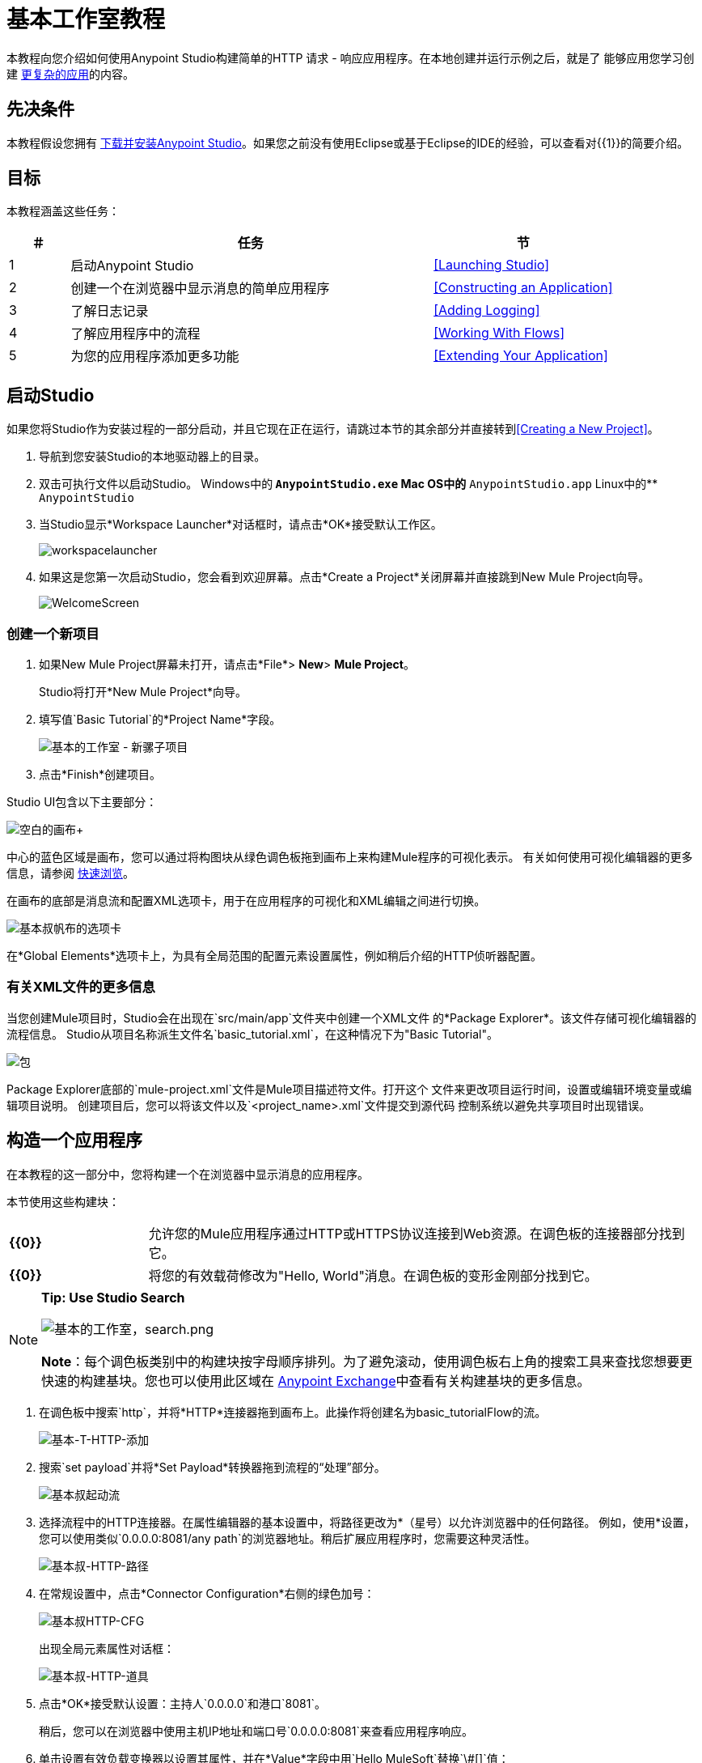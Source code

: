 = 基本工作室教程
:keywords: studio, tutorial, request, response, http, listener, config

本教程向您介绍如何使用Anypoint Studio构建简单的HTTP
请求 - 响应应用程序。在本地创建并运行示例之后，就是了
能够应用您学习创建 link:/getting-started/content-based-routing[更复杂的应用]的内容。

== 先决条件

本教程假设您拥有 link:/anypoint-studio/v/6/download-and-launch-anypoint-studio[下载并安装Anypoint Studio]。如果您之前没有使用Eclipse或基于Eclipse的IDE的经验，可以查看对{​​{1}}的简要介绍。


== 目标

本教程涵盖这些任务：

[%header,cols="10,60,30"]
|===
|＃ |任务 |节
| 1  |启动Anypoint Studio  | <<Launching Studio>>
| 2  |创建一个在浏览器中显示消息的简单应用程序 | <<Constructing an Application>>
| 3  |了解日志记录 | <<Adding Logging>>
| 4  |了解应用程序中的流程 | <<Working With Flows>>
| 5  |为您的应用程序添加更多功能 | <<Extending Your Application>>
|===

== 启动Studio

如果您将Studio作为安装过程的一部分启动，并且它现在正在运行，请跳过本节的其余部分并直接转到<<Creating a New Project>>。

. 导航到您安装Studio的本地驱动器上的目录。
. 双击可执行文件以启动Studio。
Windows中的**  `AnypointStudio.exe`
Mac OS中的**  `AnypointStudio.app`
Linux中的**  `AnypointStudio`
. 当Studio显示*Workspace Launcher*对话框时，请点击*OK*接受默认工作区。
+
image:workspacelauncher.png[workspacelauncher]
+
. 如果这是您第一次启动Studio，您会看到欢迎屏幕。点击*Create a Project*关闭屏幕并直接跳到New Mule Project向导。
+
image:WelcomeScreen.png[WelcomeScreen]

=== 创建一个新项目

. 如果New Mule Project屏幕未打开，请点击*File*> *New*> *Mule Project*。
+
Studio将打开*New Mule Project*向导。
+
. 填写值`Basic Tutorial`的*Project Name*字段。
+
image:basic-studio-new-mule-project.png[基本的工作室 - 新骡子项目]
+
. 点击*Finish*创建项目。

Studio UI包含以下主要部分：

image:blank+canvas.png[空白的画布+]

中心的蓝色区域是画布，您可以通过将构图块从绿色调色板拖到画布上来构建Mule程序的可视化表示。
有关如何使用可视化编辑器的更多信息，请参阅 link:/anypoint-studio/v/5/index[快速浏览]。

在画布的底部是消息流和配置XML选项卡，用于在应用程序的可视化和XML编辑之间进行切换。

image:basic-t-canvas-tabs.png[基本叔帆布的选项卡]

在*Global Elements*选项卡上，为具有全局范围的配置元素设置属性，例如稍后介绍的HTTP侦听器配置。

=== 有关XML文件的更多信息

当您创建Mule项目时，Studio会在出现在`src/main/app`文件夹中创建一个XML文件
的*Package Explorer*。该文件存储可视化编辑器的流程信息。 Studio从项目名称派生文件名`basic_tutorial.xml`，在这种情况下为"Basic Tutorial"。

image:packages.png[包]

Package Explorer底部的`mule-project.xml`文件是Mule项目描述符文件。打开这个
文件来更改项目运行时间，设置或编辑环境变量或编辑项目说明。
创建项目后，您可以将该文件以及`<project_name>.xml`文件提交到源代码
控制系统以避免共享项目时出现错误。

== 构造一个应用程序

在本教程的这一部分中，您将构建一个在浏览器中显示消息的应用程序。

本节使用这些构建块：

[cols="20,80"]
|===
| *{{0}}*  |允许您的Mule应用程序通过HTTP或HTTPS协议连接到Web资源。在调色板的连接器部分找到它。
| *{{0}}*  |将您的有效载荷修改为"Hello, World"消息。在调色板的变形金刚部分找到它。
|===

[NOTE]
====
*Tip: Use Studio Search*

image:basic-studio-search.png[基本的工作室，search.png]

*Note*：每个调色板类别中的构建块按字母顺序排列。为了避免滚动，使用调色板右上角的搜索工具来查找您想要更快速的构建基块。您也可以使用此区域在 link:/anypoint-exchange[Anypoint Exchange]中查看有关构建基块的更多信息。
====

. 在调色板中搜索`http`，并将*HTTP*连接器拖到画布上。此操作将创建名为basic_tutorialFlow的流。
+
image:basic-t-http-add.png[基本-T-HTTP-添加]
+
. 搜索`set payload`并将*Set Payload*转换器拖到流程的“处理”部分。
+
image:basic-t-starting-flow.png[基本叔起动流]
+
. 选择流程中的HTTP连接器。在属性编辑器的基本设置中，将路径更改为*（星号）以允许浏览器中的任何路径。
例如，使用*设置，您可以使用类似`0.0.0.0:8081/any path`的浏览器地址。稍后扩展应用程序时，您需要这种灵活性。
+
image:basic-t-http-path.png[基本叔-HTTP-路径]
+
. 在常规设置中，点击*Connector Configuration*右侧的绿色加号：
+
image:basic-t-http-cfg.png[基本叔HTTP-CFG]
+
出现全局元素属性对话框：
+
image:basic-t-http-props.png[基本叔-HTTP-道具]
+
. 点击*OK*接受默认设置：主持人`0.0.0.0`和港口`8081`。
+
稍后，您可以在浏览器中使用主机IP地址和端口号`0.0.0.0:8081`来查看应用程序响应。
+
. 单击设置有效负载变换器以设置其属性，并在*Value*字段中用`Hello MuleSoft`替换`\#[]`值：
+
image:basic-t-set-payload.png[设置负载]
+
只需点击几下，您就创建了一个应用程序。

=== 验证您的应用程序是否有效

测试应用程序：

. 点击*Package Explorer*中的顶级项目名称，然后点击*Run*> *Run As*> *Mule Application*：
+
image:basic-t-run-as-mule-app.png[基本叔运行AS-骡子应用]
+
点击确定保存并启动应用程序。
+
控制台列出的输出如下所示：
+
image:basic-t-mule-is-up-and-kicking.png[基本叔骡是-向上和踢]
+
. 打开浏览器并输入地址`0.0.0.0:8081`。你看到有效负载，你好MuleSoft：
+
image:basic-t-browser-results.png[基本叔浏览器的结果]

接下来，了解日志记录。

== 添加日志记录

只要运行该应用程序，Studio就会开始记录错误，警告，跟踪和调试信息。 Studio使用基于 link:https://logging.apache.org/log4j/2.x/manual/migration.html[Apache log4j 2]的日志记录。您可以使用默认的log4j 2设置，或修改位于项目`src/main/resources`路径中的`log4j2.xml`文件中的设置。您可以在*Package Explorer*中查看此路径。

调色板包含一个Logger组件，您可以将其包含在您的流程中以管理日志记录。
无论您是否添加记录器，都会进行默认记录。

要添加记录器组件：

. 在调色板中搜索`log`。
. 将记录器拖到设置有效负载的右侧：

image:basic-t-logging.png[基本叔测井]

在下一节中，您将更改默认记录器设置，但现在只需接受默认设置。

*Where does the logging output appear?*

log4j2.xml文件定义日志记录输出的位置：

[source,xml,linenums]
----
<Appenders>
  <RollingFile name="file" fileName="${sys:mule.home}${sys:file.separator}logs${sys:file.separator}basic_tutorial.log"
           filePattern="${sys:mule.home}${sys:file.separator}logs${sys:file.separator}basic_tutorial-%i.log">
    <PatternLayout pattern="%d [%t] %-5p %c - %m%n" />
    <SizeBasedTriggeringPolicy size="10 MB" />
    <DefaultRolloverStrategy max="10"/>
  </RollingFile>
</Appenders>
----

此代码按如下方式在Studio工作区的`.mule`目录中指定日志的位置：

*  `mule.home`值是您工作区的路径。
*  `file.separator`值是Windows中的反斜杠（\）或Mac和Linux中的正斜杠。
* 基本文件名是项目名称，扩展名是`.log`。

例如，在Mac上，`basic_tutorial.log`的位置
是`/Users/me/AnypointStudio/workspace/basic_tutorial/.mule/logs`。

以下片段显示了`basic_tutorial.log`中的前几个条目：

[source,code,linenums]
----
2016-01-03 11:07:28,951 [main] INFO  org.mule.module.launcher.application.DefaultMuleApplication -
++++++++++++++++++++++++++++++++++++++++++++++++++++++++++++
+ Initializing app 'basic_tutorial'                        +
++++++++++++++++++++++++++++++++++++++++++++++++++++++++++++
2016-01-03 11:07:29,065 [main] INFO  org.mule.lifecycle.AbstractLifecycleManager - Initialising RegistryBroker
2016-01-03 11:07:29,184 [main] INFO  org.mule.module.extension.internal.manager.DefaultExtensionManager - Starting discovery of extensions
2016-01-03 11:07:29,313 [main] INFO  org.mule.module.extension.internal.manager.DefaultExtensionManager - Discovered 1 extensions
2016-01-03 11:07:29,313 [main] INFO  org.mule.module.extension.internal.manager.DefaultExtensionManager - Registering extension validation (version 3.7)
----

运行应用程序后，日志中会显示以下默认的`Info: Basic Tutorial` Logger组件消息值：

`2016-01-03 10:26:31,842 [[basic_tutorial].HTTP_Listener_Configuration.worker.01] INFO  org.mule.api.processor.LoggerMessageProcessor - Info: Basic Tutorial`

有关日志记录的更多信息，请参阅 link:/mule-user-guide/v/3.7/logging-in-mule[登录Mule]和 link:/mule-user-guide/v/3.7/logging[记录]。

== 使用流程

大多数Mule元素提供配置选项，您可以通过以下方式之一进行设置：

* 使用Studio的可视化编辑器中的构建块*Properties*标签
* 在Studio的*XML*编辑器中使用XML代码

使用画布底部的*Configuration XML*切换到XML编辑器视图。

image:canvas_tabs_xml.png[canvas_tabs_xml]

表示流的XML标记具有`flow`元素父项。子元素代表你的组件
从调色板拖到画布上。

每个元素上的`doc:name`属性对应于出现在建筑物下方的显示名称
消息流画布上的块图标。 `http:listener`元素`path`属性是`*`及其属性
`config-ref`指向您创建的配置元素。

配置元素位于您建立的流程的上方，因为它可能会被引用
通过其他流上的其他HTTP连接器。您在配置元素中设置的配置
而元素的XML视图中的元素是相同的。

Studio的双向编辑器会在您来回切换时自动更新配置。例如，如果
在XML配置视图中，您可以更改*port*的值
属性的`http-listener-config`，此更改反映在可视化编辑器中，当您点击*Message Flow*
切换回可视化编辑器。

image:canvas_tabs_flow.png[canvas_tabs_flow]

== 扩展您的应用程序

此时，您的应用程序只是在浏览器中将有效负载文字Hello MuleSoft作为HTTP响应返回。修改应用程序以执行以下操作：

* 记录Mule自动分配给每个通过流的消息的唯一消息ID。
* 创建一个动态的入站消息负载，当您向应用程序发送请求时，您的浏览器中将显示该负载。
* 对于每个请求，将文件写入包含动态入站消息的指定位置。

您需要向流中添加另一个消息处理器，以指示Mule将有效载荷写入 link:/mule-user-guide/v/3.7/file-connector[文件]。
使用Mule表达式记录并使用 link:/mule-user-guide/v/3.7/mule-expression-language-reference[唯一的消息ID]。以下程序提供
分步说明：

. 单击流中的现有*Logger*组件以打开属性编辑器。
. 在*Message*字段中输入以下文本和表达式以读取：
+
`Current path is #[message.inboundProperties.'http.request.path']`
+
image:logger+for+path.png[为+路径记录+]
+
字符串`#[message.inboundProperties.'http.request.path']`是一个 link:/mule-user-guide/v/3.7/mule-expression-language-mel[骡子的表达]，当它在流中通过此点时，它将评估消息的请求属性。在这里包含此消息指示Mule将这些信息记录在应用程序日志文件中，当您需要跟踪流程中不同点的有效载荷时，这些信息可用于更复杂的用例。
+
. 点击*Set Payload*构建块打开其属性编辑器。
+
image:set+payload1.png[设置+ payload1] +
+
. 在*Value*字段中，输入以下动态表达式：
+
`#['Hello, ' + message.inboundProperties.'http.request.path' + '. Today is ' + server.dateTime.format('dd/MM/yy') + '.' ]`
+
image:set+payload2.png[设置+ payload2]
+
Value字段支持 link:/mule-user-guide/v/3.7/mule-expression-language-mel[骡子表达]以及您之前使用的文字，例如Hello MuleSoft。 Mule表达式使用以\＃，`#[]`开头的方括号格式化。如果你在这里输入一个Mule表达式，Mule会在运行时评估它，并返回或使用结果进行进一步处理。
+
[NOTE]
*`message.inboundProperties.'http.request.path'`*和*`server.dateTime.format('dd/MM/yy')`*都是Mule表达式。
由于您在较大的Mule表达式中输入表达式，因此这些单独的表达式不需要`#[]`语法。您在`#[]`语法中输入的任何内容都不是骡子
表达式必须用引号括起来。 Mule将引号中的表达式解释为一个字符串。
. 将记录器组件移到设置有效负载转换器的左侧。
+
. 在设置有效负载转换后立即将 link:/mule-user-guide/v/3.7/file-connector[*文件*]端点拖放到画布上。
+
image:add+file.png[添加+文件]
+
. 单击文件端点以打开属性编辑器，并浏览以设置用于保存文件的*Path*。例如：`/Users/<me>/Downloads`。
. 输入定义文件名和类型的*File Name/Pattern*，如下所示：
+
`#[message.id].txt`
+
`#[message.id]`是解析为当前消息的唯一消息ID的Mule表达式。
+
. 查看修改后的应用程序的代码：
+
[source,xml, linenums]
----
<?xml version="1.0" encoding="UTF-8"?>

<mule xmlns:file="http://www.mulesoft.org/schema/mule/file" xmlns:http="http://www.mulesoft.org/schema/mule/http" xmlns:tracking="http://www.mulesoft.org/schema/mule/ee/tracking" xmlns="http://www.mulesoft.org/schema/mule/core" xmlns:doc="http://www.mulesoft.org/schema/mule/documentation"
    xmlns:spring="http://www.springframework.org/schema/beans" version="EE-3.7.2"
    xmlns:xsi="http://www.w3.org/2001/XMLSchema-instance"
    xsi:schemaLocation="http://www.springframework.org/schema/beans http://www.springframework.org/schema/beans/spring-beans-current.xsd
http://www.mulesoft.org/schema/mule/core http://www.mulesoft.org/schema/mule/core/current/mule.xsd
http://www.mulesoft.org/schema/mule/http http://www.mulesoft.org/schema/mule/http/current/mule-http.xsd
http://www.mulesoft.org/schema/mule/ee/tracking http://www.mulesoft.org/schema/mule/ee/tracking/current/mule-tracking-ee.xsd
http://www.mulesoft.org/schema/mule/file http://www.mulesoft.org/schema/mule/file/current/mule-file.xsd">
<http:listener-config name="HTTP_Listener_Configuration" host="0.0.0.0" port="8081" doc:name="HTTP Listener Configuration"/>
<flow name="basic_tutorialFlow">
    <http:listener config-ref="HTTP_Listener_Configuration" path="*" doc:name="HTTP"/>
    <logger message="Current path is #[message.inboundProperties.'http.request.path']" level="INFO" doc:name="Logger"/>
    <set-payload value="#['Hello, ' + message.inboundProperties.'http.request.path' + '. Today is ' + server.dateTime.format('dd/MM/yy') + '.' ]" doc:name="Set Payload"/>
    <file:outbound-endpoint path="/Users/kristinehahn/Downloads" outputPattern="#[message.id].txt" responseTimeout="10000" doc:name="File"/>
</flow>
</mule>
----
+
. 保存您的应用程序，然后再次运行它。右键点击套件资源管理器中的*basic_tutorial.xml*，然后点击*Run As*> *Mule Application*。
在控制台中，显示一条消息，如下所示：
+
`* basic_tutorial    * default       * DEPLOYED`
+
. 返回您的网络浏览器并转至`+http://0.0.0.0:8081/world+`。用您选择的另一个词替换`world`并刷新。
您会看到以下结果：

* 在控制台中，显示唯一消息ID的记录。例如：`INFO  2016-02-22 10:51:08,976 [[basic_tutorial].HTTP_Listener_Configuration.worker.01] org.mule.api.processor.LoggerMessageProcessor: Current path is /world`
* 发送请求时，动态的入站邮件会显示在您的浏览器中。例如：`Hello, /world. Today is 22/02/16.`
* 您为写入文件指定的目录包含`<UUID>.txt`个文件。例如：5ebf4320-d43b-11e5-a7b3-acbc32b4ecbd.txt
* 每个.txt文件的内容都与由有效负载指定的动态入站消息匹配。

恭喜！你们都准备继续使用 link:/getting-started/content-based-routing[基于内容的路由教程]。

== 接下来

以下主题可帮助您增强对Studio的了解：

* 做出决定： link:/mule-user-guide/v/3.7/choice-flow-control-reference[选择流量控制参考]
* 转换数据： link:/mule-user-guide/v/3.7/dataweave-tutorial[DataWeave教程]
* 了解路由信息： link:/getting-started/content-based-routing[基于内容的路由]。
* 想要了解更多关于Mule表达语言（MEL）？查看 link:/mule-user-guide/v/3.7/mule-expression-language-mel[完整的参考]。
* 对 link:/mule-user-guide/v/3.7/mule-concepts[骡子概念]中的骡流信息和解剖结构进行更深入的解释。
* 想要尝试使用 link:/runtime-manager/cloudhub[CloudHub]的Hello World示例吗？查看 link:/getting-started/deploy-to-cloudhub[部署到CloudHub]。


